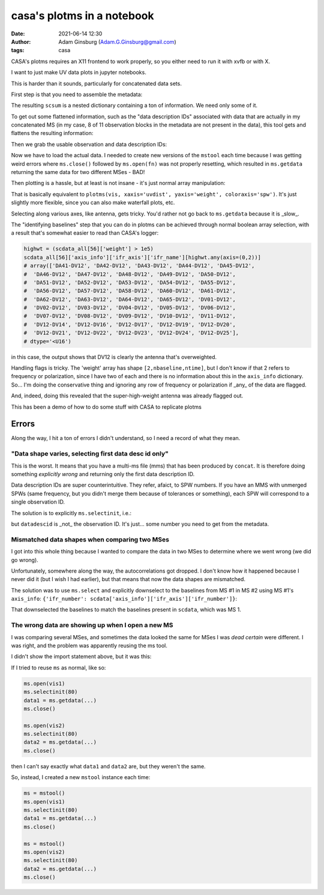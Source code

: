 casa's plotms in a notebook
###########################
:date: 2021-06-14 12:30 
:author: Adam Ginsburg (Adam.G.Ginsburg@gmail.com)
:tags: casa

CASA's plotms requires an X11 frontend to work properly, so you either need to run it with xvfb or
with X.

I want to just make UV data plots in jupyter notebooks.

This is harder than it sounds, particularly for concatenated data sets.

First step is that you need to assemble the metadata:

.. code-block:: python
    msmd.open(scvis)
    scsum = msmd.summary()
    msmd.close()

The resulting ``scsum`` is a nested dictionary containing a ton of information.
We need only some of it.

To get out some flattened information, such as the "data description IDs" associated
with data that are actually in my concatenated MS (in my case, 8 of 11 observation blocks
in the metadata are not present in the data), this tool gets and flattens the resulting
information:

.. code-block:: python
    def walk_summary(summary, key):
        if isinstance(summary, dict):
            try:
                if key in summary:
                    return summary[key]
                else:
                    result = [walk_summary(summary[kk], key) for kk in summary]
                    try:
                        result = np.unique([x for x in result if x is not None])
                        if len(result) > 0:
                            return result
                    except:
                        return [x for x in result if x is not None]
            except (KeyError,TypeError):
                return

Then we grab the usable observation and data description IDs:                

.. code-block:: python
    obsids = [key for key in scsum if 'observationID' in key and scsum[key] != {}]
    ddids = walk_summary(scsum, 'data description IDs')


Now we have to load the actual data.  I needed to create new versions of the ``mstool`` each time
because I was getting weird errors where ``ms.close()`` followed by ``ms.open(fn)`` was not properly
resetting, which resulted in ``ms.getdata`` returning the same data for two different MSes - BAD!

.. code-block:: python
    ms6 = mstool()
    ms6.open(scvis)
    scdata_all = {}
    for ddid in ddids:
        ms6.selectinit(ddid, reset=True)
        ms6.selectinit(ddid)
        scdata_all[ddid] = ms6.getdata(['amplitude', 'weight', 'uvdist', 'axis_info', 'flag', 'corrected_amplitude'], ifraxis=True)
    ms6.close()


Then plotting is a hassle, but at least is not insane - it's just normal array manipulation:

.. code-block:: python
    pl.figure(figsize=(12,12))
    colors = itertools.cycle(pl.rcParams["axes.prop_cycle"].by_key()["color"])
    for key in scdata_all: # the keys are SPW numbers from the multi-MS file
        weight = scdata_all[key]['weight']
        uvd = scdata_all[key]['uvdist']
        pl.semilogy(uvd.ravel(), weight.reshape(weight.shape[0], uvd.size).T, ',', color=next(colors), label=key, alpha=0.5)
    pl.legend(loc='best')
    pl.xlabel("UV Distance (m)")
    pl.ylabel("Weight")

That is basically equivalent to ``plotms(vis, xaxis='uvdist', yaxis='weight', coloraxis='spw')``.  It's just slightly more flexible, since
you can also make waterfall plots, etc.

Selecting along various axes, like antenna, gets tricky.  You'd rather not go back to ``ms.getdata`` because it is _slow_.


The "identifying baselines" step that you can do in plotms can be achieved through normal boolean array selection, with a result that's somewhat easier to read than CASA's logger:

.. code-block:: python

    highwt = (scdata_all[56]['weight'] > 1e5)
    scdata_all[56]['axis_info']['ifr_axis']['ifr_name'][highwt.any(axis=(0,2))]
    # array(['DA41-DV12', 'DA42-DV12', 'DA43-DV12', 'DA44-DV12', 'DA45-DV12',
    #  'DA46-DV12', 'DA47-DV12', 'DA48-DV12', 'DA49-DV12', 'DA50-DV12',
    #  'DA51-DV12', 'DA52-DV12', 'DA53-DV12', 'DA54-DV12', 'DA55-DV12',
    #  'DA56-DV12', 'DA57-DV12', 'DA58-DV12', 'DA60-DV12', 'DA61-DV12',
    #  'DA62-DV12', 'DA63-DV12', 'DA64-DV12', 'DA65-DV12', 'DV01-DV12',
    #  'DV02-DV12', 'DV03-DV12', 'DV04-DV12', 'DV05-DV12', 'DV06-DV12',
    #  'DV07-DV12', 'DV08-DV12', 'DV09-DV12', 'DV10-DV12', 'DV11-DV12',
    #  'DV12-DV14', 'DV12-DV16', 'DV12-DV17', 'DV12-DV19', 'DV12-DV20',
    #  'DV12-DV21', 'DV12-DV22', 'DV12-DV23', 'DV12-DV24', 'DV12-DV25'],
    # dtype='<U16')

in this case, the output shows that DV12 is clearly the antenna that's overweighted.


Handling flags is tricky.  The 'weight' array has shape ``[2,nbaseline,ntime]``, but I don't know if that 2 refers to frequency
or polarization, since I have two of each and there is no information about this in the ``axis_info`` dictionary.  So... I'm
doing the conservative thing and ignoring any row of frequency or polarization if _any_ of the data are flagged.

.. code-block:: python
    pl.figure(figsize=(12,12))
    colors = itertools.cycle(pl.rcParams["axes.prop_cycle"].by_key()["color"])
    for key in scdata_all:
        weight = scdata_all[key]['weight']
        uvd = scdata_all[key]['uvdist']
        flag = scdata_all[key]['flag']
        okflag = ~np.any(flag, axis=(0,1))
        pl.semilogy(uvd[okflag], weight.reshape(weight.shape[0], uvd.size).T[okflag.ravel(), :], ',', color=next(colors), label=key, alpha=0.5)
    pl.legend(loc='best')
    _=pl.xlabel("UV Distance (m)")
    _=pl.ylabel("Weight")

And, indeed, doing this revealed that the super-high-weight antenna was already flagged out.


This has been a demo of how to do some stuff with CASA to replicate plotms


Errors
******

Along the way, I hit a ton of errors I didn't understand, so I need a record of what they mean.


"Data shape varies, selecting first data desc id only"
^^^^^^^^^^^^^^^^^^^^^^^^^^^^^^^^^^^^^^^^^^^^^^^^^^^^^^

This is the worst.  It means that you have a multi-ms file (mms) that has been produced by ``concat``.  It is therefore doing something *explicitly wrong* and returning only the first data description ID.

Data description IDs are super counterintuitive.  They refer, afaict, to SPW numbers.  If you have an MMS with unmerged SPWs (same frequency, but you didn't merge them because of tolerances or something),
each SPW will correspond to a single observation ID.  

The solution is to explicitly ``ms.selectinit``, i.e.:

.. code-block:: python
   ms.open(vis)
   ms.selectinit(datadescid) # note: "reset=True" appears to _override_ the selection
   ms.select(...) # use this as needed
   data = ms.getdata(...)
   ms.close()

but ``datadescid`` is _not_ the observation ID.  It's just... some number you need to get from the metadata.


Mismatched data shapes when comparing two MSes
^^^^^^^^^^^^^^^^^^^^^^^^^^^^^^^^^^^^^^^^^^^^^^

I got into this whole thing because I wanted to compare the data in two MSes to determine where we went wrong (we did go wrong).

Unfortunately, somewhere along the way, the autocorrelations got dropped.  I don't know how it happened because I never did it
(but I wish I had earlier), but that means that now the data shapes are mismatched.

The solution was to use ``ms.select`` and explicitly downselect to the baselines from MS #1 in MS #2 using MS #1's ``axis_info``: ``{'ifr_number': scdata['axis_info']['ifr_axis']['ifr_number']}``:

.. code-block:: python
    ms3 = mstool()
    ms3.open(newvis)
    ms3.selectinit(80) # 80? what the hell kind of datadescid is that?!
    ms3.select({'ifr_number': scdata['axis_info']['ifr_axis']['ifr_number']})
    newdata = ms3.getdata(['amplitude', 'uvdist', 'axis_info', 'corrected_amplitude'], ifraxis=True)
    ms3.close()
    newdata.keys()

That downselected the baselines to match the baselines present in ``scdata``, which was MS 1.

The wrong data are showing up when I open a new MS
^^^^^^^^^^^^^^^^^^^^^^^^^^^^^^^^^^^^^^^^^^^^^^^^^^

I was comparing several MSes, and sometimes the data looked the same for MSes I was *dead certain* were different.
I was right, and the problem was apparently reusing the ms tool.

I didn't show the import statement above, but it was this:

.. code-block:: python
    from casatools import ms, msmetadata
    mstool = ms
    ms = ms()
    msmd = msmetadata()

If I tried to reuse ``ms`` as normal, like so:

.. code-block:: python
   
   ms.open(vis1)
   ms.selectinit(80)
   data1 = ms.getdata(...)
   ms.close()

   ms.open(vis2)
   ms.selectinit(80)
   data2 = ms.getdata(...)
   ms.close()

then I can't say exactly what ``data1`` and ``data2`` are, but they weren't the same.

So, instead, I created a new ``mstool`` instance each time:

.. code-block:: python

   ms = mstool()
   ms.open(vis1)
   ms.selectinit(80)
   data1 = ms.getdata(...)
   ms.close()

   ms = mstool()
   ms.open(vis2)
   ms.selectinit(80)
   data2 = ms.getdata(...)
   ms.close()

